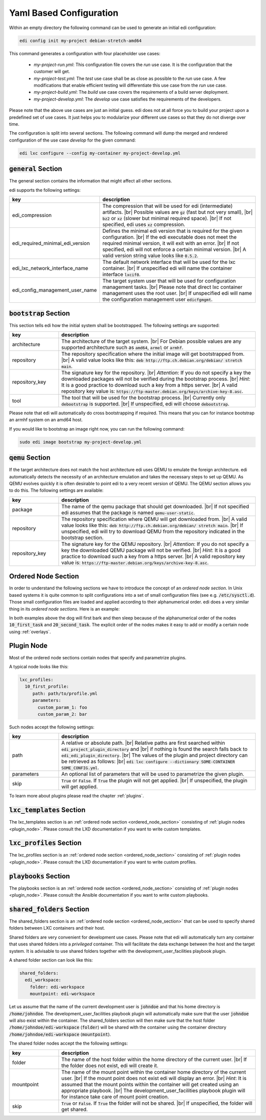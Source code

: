 .. |br| raw:: html

   <br />

.. _yaml:

Yaml Based Configuration
========================

Within an empty directory the following command can be used to generate an initial edi configuration:

.. code:: bash

   edi config init my-project debian-stretch-amd64


This command generates a configuration with four placeholder use cases:

 - *my-project-run.yml*: This configuration file covers the *run* use case. It is the configuration that the customer
   will get.
 - *my-project-test.yml*: The *test* use case shall be as close as possible to the *run* use case. A few modifications
   that enable efficient testing will differentiate this use case from the *run* use case.
 - *my-project-build.yml*: The *build* use case covers the requirements of a build server deployment.
 - *my-project-develop.yml*: The *develop* use case satisfies the requirements of the developers.

Please note that the above use cases are just an initial guess. edi does not at all force you to build your project
upon a predefined set of use cases. It just helps you to modularize your different use cases so that they do not
diverge over time.

The configuration is split into several sections. The following command will dump the merged and rendered configuration
of the use case *develop* for the given command:

.. code:: bash

   edi lxc configure --config my-container my-project-develop.yml


:code:`general` Section
+++++++++++++++++++++++

The general section contains the information that might affect all other sections.

edi supports the following settings:

.. list-table::
   :widths: 20 80
   :header-rows: 1

   * - key
     - description
   * - edi_compression
     - The compression that will be used for edi (intermediate) artifacts. |br|
       Possible values are :code:`gz` (fast but not very small), |br|
       :code:`bz2` or :code:`xz` (slower but minimal required space). |br|
       If not specified, edi uses :code:`xz` compression.
   * - edi_required_minimal_edi_version
     - Defines the minimal edi version that is required for the given configuration.  |br|
       If the edi executable does not meet the required minimal version, it will exit with an error. |br|
       If not specified, edi will not enforce a certain minimal version. |br|
       A valid version string value looks like :code:`0.5.2`.
   * - edi_lxc_network_interface_name
     - The default network interface that will be used for the lxc container. |br|
       If unspecified edi will name the container interface :code:`lxcif0`.
   * - edi_config_management_user_name
     - The target system user that will be used for configuration management tasks. |br|
       Please note that direct lxc container management uses the root user. |br|
       If unspecified edi will name the configuration management user :code:`edicfgmgmt`.

:code:`bootstrap` Section
+++++++++++++++++++++++++

This section tells edi how the initial system shall be bootstrapped. The following settings are supported:

.. list-table::
   :widths: 20 80
   :header-rows: 1

   * - key
     - description
   * - architecture
     - The architecture of the target system. |br|
       For Debian possible values are any supported architecture such as
       :code:`amd64`, :code:`armel` or :code:`armhf`.
   * - repository
     - The repository specification where the initial image will get bootstrapped from. |br|
       A valid value looks like this: :code:`deb http://ftp.ch.debian.org/debian/ stretch main`.
   * - repository_key
     - The signature key for the repository. |br|
       *Attention*: If you do not specify a key the downloaded packages
       will not be verified during the bootstrap process. |br|
       *Hint*: It is a good practice to download such a key from a
       https server. |br|
       A valid repository key value is: :code:`https://ftp-master.debian.org/keys/archive-key-8.asc`.
   * - tool
     - The tool that will be used for the bootstrap process. |br|
       Currently only :code:`debootstrap` is supported. |br|
       If unspecified, edi will choose :code:`debootstrap`.

Please note that edi will automatically do cross bootstrapping if required. This means that you can for instance bootstrap
an armhf system on an amd64 host.

If you would like to bootstrap an image right now, you can run the following command:

.. code:: bash

   sudo edi image bootstrap my-project-develop.yml


:code:`qemu` Section
++++++++++++++++++++

If the target architecture does not match the host architecture edi uses QEMU to emulate the foreign architecture.
edi automatically detects the necessity of an architecture emulation and takes the necessary steps to set up QEMU.
As QEMU evolves quickly it is often desirable to point edi to a very recent version of QEMU. The QEMU section allows
you to do this. The following settings are available:

.. list-table::
   :widths: 20 80
   :header-rows: 1

   * - key
     - description
   * - package
     - The name of the qemu package that should get downloaded. |br|
       If not specified edi assumes that the package is named :code:`qemu-user-static`.
   * - repository
     - The repository specification where QEMU will get downloaded from. |br|
       A valid value looks like this: :code:`deb http://ftp.ch.debian.org/debian/ stretch main`. |br|
       If unspecified, edi will try to download QEMU from the repository indicated in the bootstrap section.
   * - repository_key
     - The signature key for the QEMU repository. |br|
       *Attention*: If you do not specify a key the downloaded QEMU package will not be verified. |br|
       *Hint*: It is a good practice to download such a key from a
       https server. |br|
       A valid repository key value is: :code:`https://ftp-master.debian.org/keys/archive-key-8.asc`.


.. _ordered_node_section:

Ordered Node Section
++++++++++++++++++++

In order to understand the following sections we have to introduce the concept of an *ordered node section*. In Unix based
systems it is quite common to split configurations into a set of small configuration files (see e.g.
:code:`/etc/sysctl.d`). Those small configuration files are loaded and applied according to their alphanumerical order.
edi does a very similar thing in its *ordered node sections*. Here is an example:

.. code-block:: none
   :caption: Example 1

   dog_tasks:
     10_first_task:
       job: bark
     20_second_task:
       job: sleep

.. code-block:: none
   :caption: Example 2

   dog_tasks:
     20_second_task:
       job: sleep
     10_first_task:
       job: bark

In both examples above the dog will first bark and then sleep because of the alphanumerical order of the nodes
:code:`10_first_task` and :code:`20_second_task`. The explicit order of the nodes makes it easy to add or modify a
certain node using :ref:`overlays`.

.. _plugin_node:

Plugin Node
+++++++++++

Most of the ordered node sections contain nodes that specify and parametrize plugins.

A typical node looks like this:

.. code-block:: none

   lxc_profiles:
     10_first_profile:
        path: path/to/profile.yml
        parameters:
          custom_param_1: foo
          custom_param_2: bar

Such nodes accept the following settings:

.. list-table::
   :widths: 20 80
   :header-rows: 1

   * - key
     - description
   * - path
     - A relative or absolute path. |br|
       Relative paths are first searched within :code:`edi_project_plugin_directory` and |br|
       if nothing is found the search falls back to :code:`edi_edi_plugin_directory`. |br|
       The values of the plugin and project
       directory can be retrieved as follows: |br|
       :code:`edi lxc configure --dictionary SOME-CONTAINER SOME_CONFIG.yml`.
   * - parameters
     - An optional list of parameters that will be used to parametrize the given plugin.
   * - skip
     - :code:`True` or :code:`False`. If :code:`True` the plugin will not get applied. |br|
       If unspecified, the plugin will get applied.

To learn more about plugins please read the chapter :ref:`plugins`.


:code:`lxc_templates` Section
+++++++++++++++++++++++++++++

The lxc_templates section is an :ref:`ordered node section <ordered_node_section>` consisting
of :ref:`plugin nodes <plugin_node>`. Please consult the LXD documentation if you want to write custom templates.

:code:`lxc_profiles` Section
++++++++++++++++++++++++++++

The lxc_profiles section is an :ref:`ordered node section <ordered_node_section>` consisting
of :ref:`plugin nodes <plugin_node>`. Please consult the LXD documentation if you want to write custom profiles.

:code:`playbooks` Section
+++++++++++++++++++++++++

The playbooks section is an :ref:`ordered node section <ordered_node_section>` consisting
of :ref:`plugin nodes <plugin_node>`. Please consult the Ansible documentation if you want to write custom playbooks.

:code:`shared_folders` Section
++++++++++++++++++++++++++++++

The shared_folders section is an :ref:`ordered node section <ordered_node_section>` that can be used to specify shared
folders between LXC containers and their host.

Shared folders are very convenient for development use cases. Please note that edi will automatically turn any container
that uses shared folders into a *privileged* container. This will facilitate the data exchange between the host and the target
system. It is advisable to use shared folders together with the development_user_facilities playbook plugin.

A shared folder section can look like this:

.. code::

  shared_folders:
    edi_workspace:
      folder: edi-workspace
      mountpoint: edi-workspace

Let us assume that the name of the current development user is :code:`johndoe` and that his home directory is
:code:`/home/johndoe`. The development_user_facilities playbook plugin will automatically make sure that the user
:code:`johndoe` will also exist within the container. The shared_folders section will then make sure that the host folder
:code:`/home/johndoe/edi-workspace` (:code:`folder`) will be shared with the container using the container directory
:code:`/home/johndoe/edi-workspace` (:code:`mountpoint`).

The shared folder nodes accept the the following settings:

.. list-table::
   :widths: 20 80
   :header-rows: 1

   * - key
     - description
   * - folder
     - The name of the host folder within the home directory of the current user. |br|
       If the folder does not exist, edi will create it.
   * - mountpoint
     - The name of the mount point within the container home directory of the current user. |br|
       If the mount point does not exist edi will display an error. |br|
       *Hint*: It is assumed that the mount points within the container will get created using an appropriate playbook. |br|
       The development_user_facilities playbook plugin will for instance take care of mount point creation.
   * - skip
     - :code:`True` or :code:`False`. If :code:`True` the folder will not be shared. |br|
       If unspecified, the folder will get shared.
